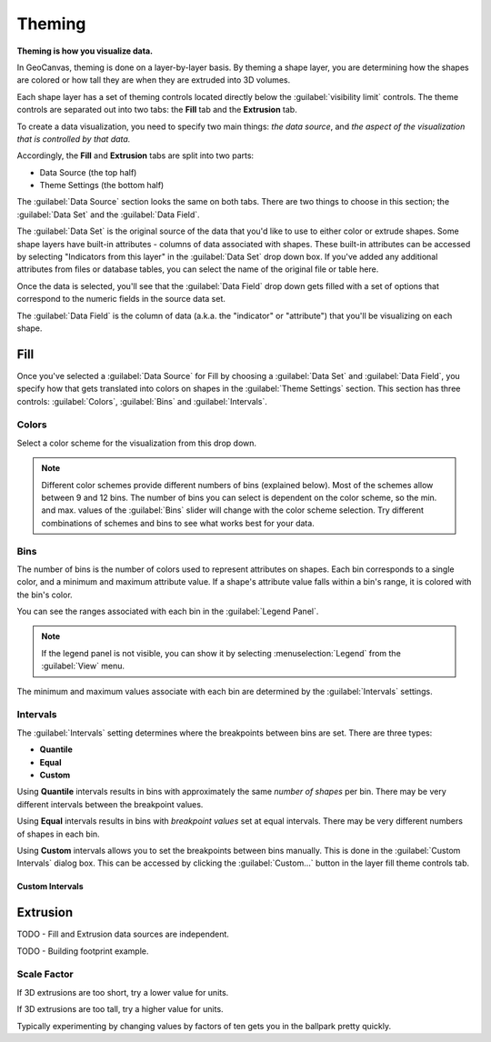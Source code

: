 Theming
=======

**Theming is how you visualize data.**

In GeoCanvas, theming is done on a layer-by-layer basis. By theming a shape layer, you are determining how the shapes are colored or how tall they are when they are extruded into 3D volumes.

Each shape layer has a set of theming controls located directly below the :guilabel:`visibility limit` controls. The theme controls are separated out into two tabs: the **Fill** tab and the **Extrusion** tab.

To create a data visualization, you need to specify two main things: *the data source*, and *the aspect of the visualization that is controlled by that data.*

Accordingly, the **Fill** and **Extrusion** tabs are split into two parts:

- Data Source (the top half)
- Theme Settings (the bottom half)

The :guilabel:`Data Source` section looks the same on both tabs. There are two things to choose in this section; the :guilabel:`Data Set` and the :guilabel:`Data Field`.

The :guilabel:`Data Set` is the original source of the data that you'd like to use to either color or extrude shapes. Some shape layers have built-in attributes - columns of data associated with shapes. These built-in attributes can be accessed by selecting "Indicators from this layer" in the :guilabel:`Data Set` drop down box. If you've added any additional attributes from files or database tables, you can select the name of the original file or table here.

Once the data is selected, you'll see that the :guilabel:`Data Field` drop down gets filled with a set of options that correspond to the numeric fields in the source data set.

The :guilabel:`Data Field` is the column of data (a.k.a. the "indicator" or "attribute") that you'll be visualizing on each shape.


Fill
----

Once you've selected a :guilabel:`Data Source` for Fill by choosing a :guilabel:`Data Set` and :guilabel:`Data Field`, you specify how that gets translated into colors on shapes in the :guilabel:`Theme Settings` section. This section has three controls: :guilabel:`Colors`, :guilabel:`Bins` and :guilabel:`Intervals`.
 
.. image:: images/layercontrols-fill.png
   :scale: 50 %

Colors
~~~~~~

Select a color scheme for the visualization from this drop down.

.. note:: Different color schemes provide different numbers of bins (explained below). Most of the schemes allow between 9 and 12 bins. The number of bins you can select is dependent on the color scheme, so the min. and max. values of the :guilabel:`Bins` slider will change with the color scheme selection. Try different combinations of schemes and bins to see what works best for your data.

Bins
~~~~

The number of bins is the number of colors used to represent attributes on shapes. Each bin corresponds to a single color, and a minimum and maximum attribute value. If a shape's  attribute value falls within a bin's range, it is colored with the bin's color. 

You can see the ranges associated with each bin in the :guilabel:`Legend Panel`.

.. note:: If the legend panel is not visible, you can show it by selecting :menuselection:`Legend` from the :guilabel:`View` menu. 

The minimum and maximum values associate with each bin are determined by the :guilabel:`Intervals` settings.

Intervals
~~~~~~~~~

The :guilabel:`Intervals` setting determines where the breakpoints between bins are set. There are three types:

- **Quantile**
- **Equal**
- **Custom**

Using **Quantile** intervals results in bins with approximately the same *number of shapes* per bin. There may be very different intervals between the breakpoint values.

Using **Equal** intervals results in bins with *breakpoint values* set at equal intervals. There may be very different numbers of shapes in each bin.

Using **Custom** intervals allows you to set the breakpoints between bins manually. This is done in the :guilabel:`Custom Intervals` dialog box. This can be accessed by clicking the :guilabel:`Custom…` button in the layer fill theme controls tab.

.. image:: images/custom_intervals_logarithmic.png
   :scale: 50%

.. image:: images/custom_intervals_linear.png
   :scale: 50%

.. image:: images/custom_intervals.png
   :scale: 50%


Custom Intervals
****************

Extrusion
---------

.. image:: images/layercontrols-extrusion.png
   :scale: 50 %

TODO - Fill and Extrusion data sources are independent.

TODO - Building footprint example.


Scale Factor
~~~~~~~~~~~~

If 3D extrusions are too short, try a lower value for units.

If 3D extrusions are too tall, try a higher value for units.

Typically experimenting by changing values by factors of ten gets you in the ballpark pretty quickly.


